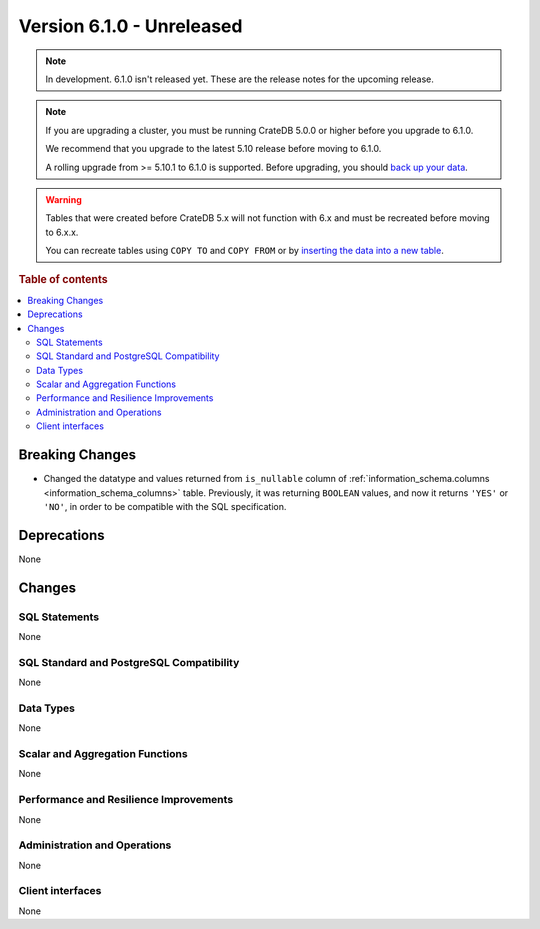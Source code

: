 .. _version_6.1.0:

==========================
Version 6.1.0 - Unreleased
==========================


.. comment 1. Remove the " - Unreleased" from the header above and adjust the ==
.. comment 2. Remove the NOTE below and replace with: "Released on 20XX-XX-XX."
.. comment    (without a NOTE entry, simply starting from col 1 of the line)
.. NOTE::

    In development. 6.1.0 isn't released yet. These are the release notes for
    the upcoming release.

.. NOTE::

    If you are upgrading a cluster, you must be running CrateDB 5.0.0 or higher
    before you upgrade to 6.1.0.

    We recommend that you upgrade to the latest 5.10 release before moving to
    6.1.0.

    A rolling upgrade from >= 5.10.1 to 6.1.0 is supported.
    Before upgrading, you should `back up your data`_.

.. WARNING::

    Tables that were created before CrateDB 5.x will not function with 6.x
    and must be recreated before moving to 6.x.x.

    You can recreate tables using ``COPY TO`` and ``COPY FROM`` or by
    `inserting the data into a new table`_.

.. _back up your data: https://crate.io/docs/crate/reference/en/latest/admin/snapshots.html
.. _inserting the data into a new table: https://crate.io/docs/crate/reference/en/latest/admin/system-information.html#tables-need-to-be-recreated

.. rubric:: Table of contents

.. contents::
   :local:

.. _version_6.1.0_breaking_changes:

Breaking Changes
================

- Changed the datatype and values returned from ``is_nullable`` column of
  :ref:`information_schema.columns <information_schema_columns>` table.
  Previously, it was returning ``BOOLEAN`` values, and now it returns ``'YES'``
  or ``'NO'``, in order to be compatible with the SQL specification.

Deprecations
============

None


Changes
=======

SQL Statements
--------------

None

SQL Standard and PostgreSQL Compatibility
-----------------------------------------

None

Data Types
----------

None

Scalar and Aggregation Functions
--------------------------------

None

Performance and Resilience Improvements
---------------------------------------

None

Administration and Operations
-----------------------------

None

Client interfaces
-----------------

None
